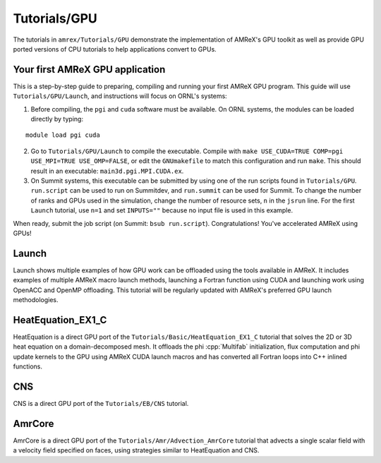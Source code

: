 .. role:: cpp(code)
   :language: c++

.. role:: fortran(code)
   :language: fortran

Tutorials/GPU
==========================

The tutorials in ``amrex/Tutorials/GPU`` demonstrate the implementation
of AMReX's GPU toolkit as well as provide GPU ported versions of CPU
tutorials to help applications convert to GPUs. 

**Your first AMReX GPU application**
------------------------------------

This is a step-by-step guide to preparing, compiling and running your first
AMReX GPU program.  This guide will use ``Tutorials/GPU/Launch``,
and instructions will focus on ORNL's systems:

1. Before compiling, the ``pgi`` and ``cuda`` software must be available. 
   On ORNL systems, the modules can be loaded directly by typing:

.. highlight:: console

::

   module load pgi cuda

2. Go to ``Tutorials/GPU/Launch`` to compile the executable.  Compile with
   ``make USE_CUDA=TRUE COMP=pgi USE_MPI=TRUE USE_OMP=FALSE``, or edit the
   ``GNUmakefile`` to match this configuration and run ``make``. This
   should result in an executable: ``main3d.pgi.MPI.CUDA.ex``.  

3. On Summit systems, this executable can be submitted by using one of the run
   scripts found in ``Tutorials/GPU``.  ``run.script`` can be used to run on
   Summitdev, and ``run.summit`` can be used for Summit.  To change the number
   of ranks and GPUs used in the simulation, change the number of resource sets,
   ``n`` in the ``jsrun`` line.  For the first ``Launch`` tutorial, use ``n=1``
   and set ``INPUTS=""`` because no input file is used in this example. 

When ready, submit the job script (on Summit: ``bsub run.script``).
Congratulations! You've accelerated AMReX using GPUs! 

**Launch**
----------

Launch shows multiple examples of how GPU work can be offloaded using the tools
available in AMReX. It includes examples of multiple AMReX macro launch methods,
launching a Fortran function using CUDA and launching work using OpenACC and 
OpenMP offloading. This tutorial will be regularly updated with AMReX's 
preferred GPU launch methodologies.

**HeatEquation_EX1_C**
----------------------

HeatEquation is a direct GPU port of the ``Tutorials/Basic/HeatEquation_EX1_C``
tutorial that solves the 2D or 3D heat equation on a domain-decomposed mesh. It
offloads the phi :cpp:`Multifab` initialization, flux computation and phi update
kernels to the GPU using AMReX CUDA launch macros and has converted all Fortran
loops into C++ inlined functions. 

**CNS**
-------

CNS is a direct GPU port of the ``Tutorials/EB/CNS`` tutorial.

**AmrCore**
-----------

AmrCore is a direct GPU port of the ``Tutorials/Amr/Advection_AmrCore`` tutorial
that advects a single scalar field with a velocity field specified on faces, using
strategies similar to HeatEquation and CNS.

